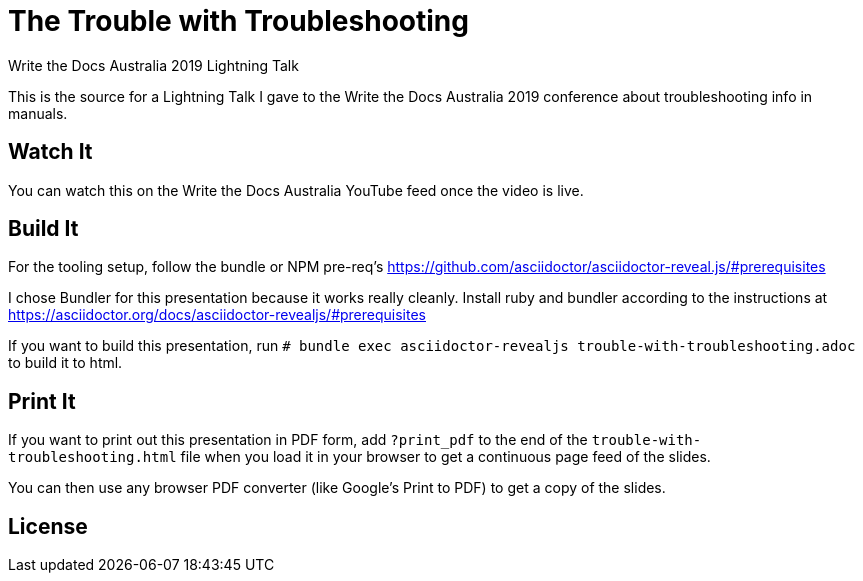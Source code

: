 = The Trouble with Troubleshooting
Write the Docs Australia 2019 Lightning Talk

This is the source for a Lightning Talk I gave to the Write the Docs Australia 2019 conference about troubleshooting info in manuals.

== Watch It

You can watch this on the Write the Docs Australia YouTube feed once the video is live.

== Build It

For the tooling setup, follow the bundle or NPM pre-req's https://github.com/asciidoctor/asciidoctor-reveal.js/#prerequisites

I chose Bundler for this presentation because it works really cleanly.
Install ruby and bundler according to the instructions at https://asciidoctor.org/docs/asciidoctor-revealjs/#prerequisites

If you want to build this presentation, run
`# bundle exec asciidoctor-revealjs trouble-with-troubleshooting.adoc` to build it to html.

== Print It

If you want to print out this presentation in PDF form, add `?print_pdf` to the end of the `trouble-with-troubleshooting.html` file when you load it in your browser to get a continuous page feed of the slides.

You can then use any browser PDF converter (like Google's Print to PDF) to get a copy of the slides.

== License
